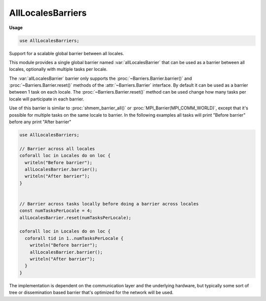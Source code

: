 .. default-domain:: chpl

.. module:: AllLocalesBarriers
   :synopsis: Support for a scalable global barrier between all locales.

AllLocalesBarriers
==================
**Usage**

.. code-block:: chapel

   use AllLocalesBarriers;

Support for a scalable global barrier between all locales.

This module provides a single global barrier named :var:`allLocalesBarrier` that
can be used as a barrier between all locales, optionally with multiple tasks
per locale.

The :var:`allLocalesBarrier` barrier only supports the
:proc:`~Barriers.Barrier.barrier()` and :proc:`~Barriers.Barrier.reset()`
methods of the :attr:`~Barriers.Barrier` interface. By default it can be
used as a barrier between 1 task on each locale. The
:proc:`~Barriers.Barrier.reset()` method can be used change how many tasks
per locale will participate in each barrier.

Use of this barrier is similar to :proc:`shmem_barrier_all()` or
:proc:`MPI_Barrier(MPI_COMM_WORLD)`, except that it's possible for multiple
tasks on the same locale to barrier. In the following examples all tasks
will print "Before barrier" before any print "After barrier"

.. code-block:: chapel

  use AllLocalesBarriers;

  // Barrier across all locales
  coforall loc in Locales do on loc {
    writeln("Before barrier");
    allLocalesBarrier.barrier();
    writeln("After barrier");
  }


  // Barrier across tasks locally before doing a barrier across locales
  const numTasksPerLocale = 4;
  allLocalesBarrier.reset(numTasksPerLocale);

  coforall loc in Locales do on loc {
    coforall tid in 1..numTasksPerLocale {
      writeln("Before barrier");
      allLocalesBarrier.barrier();
      writeln("After barrier");
    }
  }

The implementation is dependent on the communication layer and the
underlying hardware, but typically some sort of tree or dissemination based
barrier that's optimized for the network will be used.

.. data:: var allLocalesBarrier: AllLocalesBarrier

